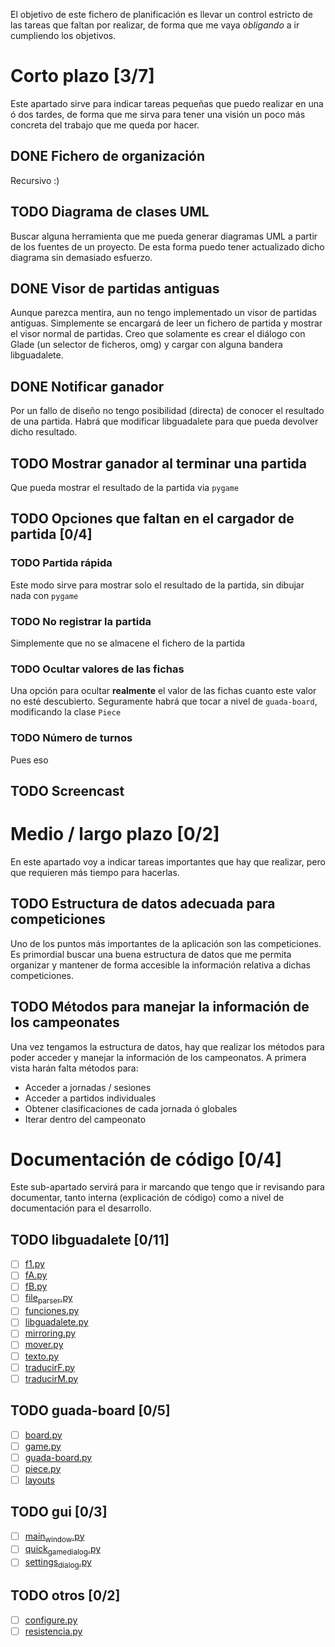 El objetivo de este fichero de planificación es llevar un control estricto
de las tareas que faltan por realizar, de forma que me vaya /obligando/ 
a ir cumpliendo los objetivos.

* Corto plazo [3/7]
Este apartado sirve para indicar tareas pequeñas que puedo realizar en
una ó dos tardes, de forma que me sirva para tener una visión un poco más
concreta del trabajo que me queda por hacer.

** DONE Fichero de organización
   Recursivo :)
** TODO Diagrama de clases UML
   SCHEDULED: <2010-01-15 vie> DEADLINE: <2010-01-19 mar>
   Buscar alguna herramienta que me pueda generar diagramas UML a partir
   de los fuentes de un proyecto. De esta forma puedo tener actualizado
   dicho diagrama sin demasiado esfuerzo.

** DONE Visor de partidas antiguas
   SCHEDULED: <2010-01-12 mar> DEADLINE: <2010-01-13 mié> CLOSED: [2010-01-12 mar 23:45]
   Aunque parezca mentira, aun no tengo implementado un visor de partidas
   antiguas. Simplemente se encargará de leer un fichero de partida y
   mostrar el visor normal de partidas. Creo que solamente es crear el 
   diálogo con Glade (un selector de ficheros, omg) y cargar con alguna 
   bandera libguadalete.
** DONE Notificar ganador
   SCHEDULED: <2010-01-13 mié> DEADLINE: <2010-01-15 vie>
   Por un fallo de diseño no tengo posibilidad (directa) de conocer el 
   resultado de una partida. Habrá que modificar libguadalete para que 
   pueda devolver dicho resultado.
** TODO Mostrar ganador al terminar una partida
   SCHEDULED: <2010-01-17 dom> DEADLINE: <2010-01-19 mar>
   Que pueda mostrar el resultado de la partida via =pygame=
** TODO Opciones que faltan en el cargador de partida [0/4]
   SCHEDULED: <2010-01-16 sáb> DEADLINE: <2010-01-23 sáb>
*** TODO Partida rápida
    Este modo sirve para mostrar solo el resultado de la partida, sin
    dibujar nada con =pygame=
*** TODO No registrar la partida
    Simplemente que no se almacene el fichero de la partida
*** TODO Ocultar valores de las fichas
    Una opción para ocultar *realmente* el valor de las fichas cuanto 
    este valor no esté descubierto. Seguramente habrá que tocar a nivel 
    de =guada-board=, modificando la clase =Piece=
*** TODO Número de turnos 
    Pues eso
** TODO Screencast
* Medio / largo plazo [0/2]
En este apartado voy a indicar tareas importantes que hay que realizar, pero
que requieren más tiempo para hacerlas.

** TODO Estructura de datos adecuada para competiciones
   DEADLINE: <2010-01-23 sáb>
   Uno de los puntos más importantes de la aplicación son las competiciones.
   Es primordial buscar una buena estructura de datos que me permita
   organizar y mantener de forma accesible la información relativa a dichas
   competiciones.
** TODO Métodos para manejar la información de los campeonates
   Una vez tengamos la estructura de datos, hay que realizar los métodos 
   para poder acceder y manejar la información de los campeonatos. A primera
   vista harán falta métodos para:
   + Acceder a jornadas / sesiones
   + Acceder a partidos individuales
   + Obtener clasificaciones de cada jornada ó globales
   + Iterar dentro del campeonato

* Documentación de código [0/4]
Este sub-apartado servirá para ir marcando que tengo que ir revisando
para documentar, tanto interna (explicación de código) como a nivel de
documentación para el desarrollo.

** TODO libguadalete [0/11]
   - [ ] [[./src/libguadalete/f1.py][f1.py]]
   - [ ] [[./src/libguadalete/fA.py][fA.py]]
   - [ ] [[./src/libguadalete/fB.py][fB.py]]
   - [ ] [[./src/libguadalete/file_parser.py][file_parser.py]]
   - [ ] [[./src/libguadalete/funciones.py][funciones.py]]
   - [ ] [[./src/libguadalete/libguadalete.py][libguadalete.py]]
   - [ ] [[./src/libguadalete/mirroring.py][mirroring.py]]
   - [ ] [[./src/libguadalete/mover.py][mover.py]]
   - [ ] [[./src/libguadalete/texto.py][texto.py]]
   - [ ] [[./src/libguadalete/traducirF.py][traducirF.py]]
   - [ ] [[./src/libguadalete/traducirM.py][traducirM.py]]

** TODO guada-board [0/5]
   - [ ] [[./src/guada-board/board.py][board.py]]
   - [ ] [[./src/guada-board/game.py][game.py]]
   - [ ] [[./src/guada-board/guada-board.py][guada-board.py]]
   - [ ] [[./src/guada-board/piece.py][piece.py]]
   - [ ] [[./src/guada-board/layouts][layouts]]
** TODO gui [0/3]
   - [ ] [[./src/gui/main_window.py][main_window.py]]
   - [ ] [[./src/gui/quick_game_dialog.py][quick_game_dialog.py]]
   - [ ] [[./src/gui/settings_dialog.py][settings_dialog.py]]
** TODO otros [0/2]
   - [ ] [[./src/configure.py][configure.py]]
   - [ ] [[./src/resistencia.py][resistencia.py]]

